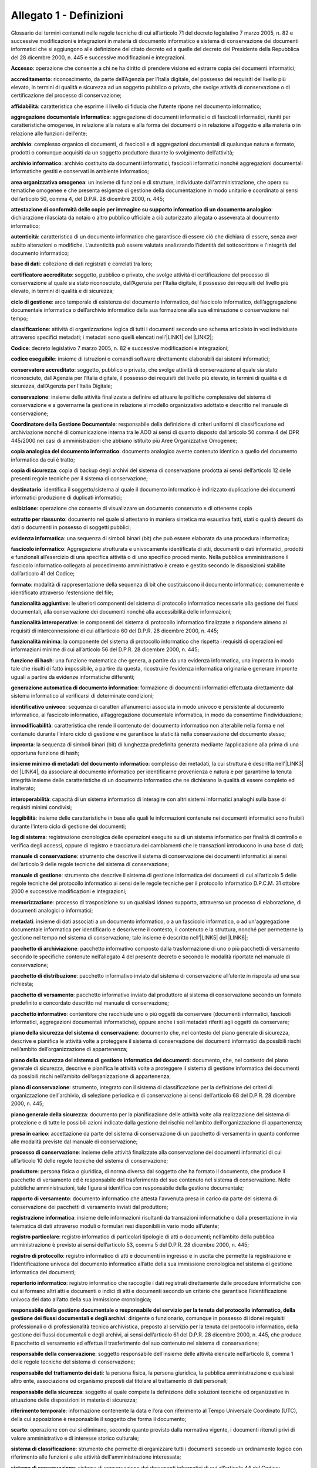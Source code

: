 
.. _he3828404ec3a473d423b1e2a16697e:

Allegato 1 - Definizioni
========================

Glossario dei termini contenuti nelle regole tecniche di cui all’articolo 71 del decreto legislativo 7 marzo 2005, n. 82 e successive modificazioni e integrazioni in materia di documento informatico e sistema di conservazione dei documenti informatici che si aggiungono alle definizione del citato decreto ed a quelle del decreto del Presidente della Repubblica del 28 dicembre 2000, n. 445 e successive modificazioni e integrazioni.

\ |STYLE0|\ : operazione che consente a chi ne ha diritto di prendere visione ed estrarre copia dei documenti informatici;

\ |STYLE1|\ : riconoscimento, da parte dell’Agenzia per l’Italia digitale, del possesso dei requisiti del livello più elevato, in termini di qualità e sicurezza ad un soggetto pubblico o privato, che svolge attività di conservazione o di certificazione del processo di conservazione;

\ |STYLE2|\ :  caratteristica che esprime il livello di fiducia che l’utente ripone nel documento informatico;

\ |STYLE3|\ : aggregazione di documenti informatici o di fascicoli informatici, riuniti per caratteristiche omogenee, in relazione alla natura e alla forma dei documenti o in relazione all’oggetto e alla materia o in relazione alle funzioni dell’ente; 

\ |STYLE4|\ : complesso organico di documenti, di fascicoli e di aggregazioni documentali di qualunque natura e formato, prodotti o comunque acquisiti da un soggetto produttore durante lo svolgimento dell’attività; 

\ |STYLE5|\ : archivio costituito da documenti informatici, fascicoli informatici nonché aggregazioni documentali informatiche gestiti e conservati in ambiente informatico;

\ |STYLE6|\ : un insieme di funzioni e di strutture, individuate dall'amministrazione, che opera su tematiche omogenee e che presenta esigenze di gestione della documentazione in modo unitario e coordinato ai sensi dell’articolo 50, comma 4, del D.P.R. 28 dicembre 2000, n. 445;

\ |STYLE7|\ : dichiarazione rilasciata da notaio o altro pubblico ufficiale a ciò autorizzato allegata o asseverata al documento informatico;

\ |STYLE8|\ : caratteristica di un documento informatico che garantisce di essere ciò che dichiara di essere, senza aver subito alterazioni o modifiche. L’autenticità può essere valutata analizzando l'identità del sottoscrittore e l'integrità del documento informatico;

\ |STYLE9|\ : collezione di dati registrati e correlati tra loro;

\ |STYLE10|\ : soggetto, pubblico o privato, che svolge attività di certificazione del processo di conservazione al quale sia stato riconosciuto, dall’Agenzia per l’Italia digitale, il possesso dei requisiti del livello più elevato, in termini di qualità e di sicurezza;

\ |STYLE11|\ : arco temporale di esistenza del documento informatico, del fascicolo informatico, dell’aggregazione documentale informatica o dell’archivio informatico dalla sua formazione alla sua eliminazione o conservazione nel tempo;

\ |STYLE12|\ : attività di organizzazione logica di tutti i documenti secondo uno schema articolato in voci individuate attraverso specifici metadati; i metadati sono quelli elencati nell’\ |LINK1|\  del \ |LINK2|\ ;

\ |STYLE13|\ : decreto legislativo 7 marzo 2005, n. 82 e successive modificazioni e integrazioni; 

\ |STYLE14|\ : insieme di istruzioni o comandi software direttamente elaborabili dai sistemi informatici;

\ |STYLE15|\ : soggetto, pubblico o privato, che svolge attività di conservazione al quale sia stato riconosciuto, dall’Agenzia per l’Italia digitale, il possesso dei requisiti del livello più elevato, in termini di qualità e di sicurezza, dall’Agenzia per l’Italia Digitale;

\ |STYLE16|\ : insieme delle attività finalizzate a definire ed attuare le politiche complessive del sistema di conservazione e a governarne la gestione in relazione al modello organizzativo adottato e descritto nel manuale di conservazione;

\ |STYLE17|\ : responsabile della definizione di criteri uniformi di classificazione ed archiviazione nonché di comunicazione interna tra le AOO ai sensi di quanto disposto dall’articolo 50 comma 4 del DPR 445/2000 nei casi di amministrazioni che abbiano istituito più Aree Organizzative Omogenee;

\ |STYLE18|\ : documento analogico avente contenuto identico a quello del documento informatico da cui è tratto;

\ |STYLE19|\ : copia di backup degli archivi del sistema di conservazione prodotta ai sensi dell’articolo 12 delle presenti regole tecniche per il sistema di conservazione; 

\ |STYLE20|\ : identifica il soggetto/sistema al quale il documento informatico è indirizzato duplicazione dei documenti informatici produzione di duplicati informatici;

\ |STYLE21|\ : operazione che consente di visualizzare un documento conservato e di ottenerne copia

\ |STYLE22|\ : documento nel quale si attestano in maniera sintetica ma esaustiva fatti, stati o qualità desunti da dati o documenti in possesso di soggetti pubblici;

\ |STYLE23|\ : una sequenza di simboli binari (bit) che può essere elaborata da una procedura informatica; 

\ |STYLE24|\ : Aggregazione strutturata e univocamente identificata di atti, documenti o dati informatici, prodotti e funzionali all’esercizio di una specifica attività o di uno specifico procedimento. Nella pubblica amministrazione il fascicolo informatico collegato al procedimento amministrativo è creato e gestito secondo le disposizioni stabilite dall’articolo 41 del Codice;

\ |STYLE25|\ : modalità di rappresentazione della sequenza di bit che costituiscono il documento informatico; comunemente è identificato attraverso l’estensione del file; 

\ |STYLE26|\ : le ulteriori componenti del sistema di protocollo informatico necessarie alla gestione dei flussi documentali, alla conservazione dei documenti nonché alla accessibilità delle informazioni;

\ |STYLE27|\ : le componenti del sistema di protocollo informatico finalizzate a rispondere almeno ai requisiti di interconnessione di cui all’articolo 60 del D.P.R. 28 dicembre 2000, n. 445;

\ |STYLE28|\ : la componente del sistema di protocollo informatico che rispetta i requisiti di operazioni ed informazioni minime di cui all’articolo 56 del D.P.R. 28 dicembre 2000, n. 445;

\ |STYLE29|\ : una funzione matematica che genera, a partire da una evidenza informatica, una impronta in modo tale che risulti di fatto impossibile, a partire da questa, ricostruire l’evidenza informatica originaria e generare impronte uguali a partire da evidenze informatiche differenti;

\ |STYLE30|\ : formazione di documenti informatici effettuata direttamente dal sistema informatico al verificarsi di determinate condizioni; 

\ |STYLE31|\ : sequenza di caratteri alfanumerici associata in modo univoco e persistente al documento informatico, al fascicolo informatico, all’aggregazione documentale informatica, in modo da consentirne l’individuazione;

\ |STYLE32|\ : caratteristica che rende il contenuto del documento informatico non alterabile nella forma e nel contenuto durante l’intero ciclo di gestione e ne garantisce la staticità nella conservazione del documento stesso;

\ |STYLE33|\ : la sequenza di simboli binari (bit) di lunghezza predefinita generata mediante l’applicazione alla prima di una opportuna funzione di hash;

\ |STYLE34|\ : complesso dei metadati, la cui struttura è descritta nell’\ |LINK3|\  del \ |LINK4|\ , da associare al documento informatico per identificarne provenienza e natura e per garantirne la tenuta integrità insieme delle caratteristiche di un documento informatico che ne dichiarano la qualità di essere completo ed inalterato;

\ |STYLE35|\ : capacità di un sistema informatico di interagire con altri sistemi informatici analoghi sulla base di requisiti minimi condivisi;

\ |STYLE36|\ : insieme delle caratteristiche in base alle quali le informazioni contenute nei documenti informatici sono fruibili durante l’intero ciclo di gestione dei documenti;

\ |STYLE37|\ : registrazione cronologica delle operazioni eseguite su di un sistema informatico per finalità di controllo e verifica degli accessi, oppure di registro e tracciatura dei cambiamenti che le transazioni introducono in una base di dati;

\ |STYLE38|\ : strumento che descrive il sistema di conservazione dei documenti informatici ai sensi dell’articolo 9 delle regole tecniche del sistema di conservazione;

\ |STYLE39|\ : strumento che descrive il sistema di gestione informatica dei documenti di cui all’articolo 5 delle regole tecniche del protocollo informatico ai sensi delle regole tecniche per il protocollo informatico D.P.C.M. 31 ottobre 2000 e successive modificazioni e integrazioni;

\ |STYLE40|\ : processo di trasposizione su un qualsiasi idoneo supporto, attraverso un processo di elaborazione, di documenti analogici o informatici;

\ |STYLE41|\ : insieme di dati associati a un documento informatico, o a un fascicolo informatico, o ad un'aggregazione documentale informatica per identificarlo e descriverne il contesto, il contenuto e la struttura, nonché per permetterne la gestione nel tempo nel sistema di conservazione; tale insieme è descritto nell’\ |LINK5|\  del \ |LINK6|\ ;

\ |STYLE42|\ : pacchetto informativo composto dalla trasformazione di uno o più pacchetti di versamento secondo le specifiche contenute nell’allegato 4 del presente decreto e secondo le modalità riportate nel manuale di conservazione;

\ |STYLE43|\ : pacchetto informativo inviato dal sistema di conservazione all’utente in risposta ad una sua richiesta;

\ |STYLE44|\ : pacchetto informativo inviato dal produttore al sistema di conservazione secondo un formato predefinito e concordato descritto nel manuale di conservazione;

\ |STYLE45|\ : contenitore che racchiude uno o più oggetti da conservare (documenti informatici, fascicoli informatici, aggregazioni documentali informatiche), oppure anche i soli metadati riferiti agli oggetti da conservare;

\ |STYLE46|\ : documento che, nel contesto del piano generale di sicurezza, descrive e pianifica le attività volte a proteggere il sistema di conservazione dei documenti informatici da possibili rischi  nell’ambito dell’organizzazione di appartenenza;

\ |STYLE47|\ : documento, che, nel contesto del piano generale di sicurezza, descrive e pianifica le attività volte a proteggere il sistema di gestione informatica dei documenti da possibili rischi nell’ambito dell’organizzazione di appartenenza;

\ |STYLE48|\ : strumento, integrato con il sistema di classificazione per la definizione dei criteri di organizzazione dell'archivio, di selezione periodica e di conservazione ai sensi dell’articolo 68 del D.P.R. 28 dicembre 2000, n. 445;

\ |STYLE49|\ : documento per la pianificazione delle attività volte alla realizzazione del sistema di protezione e di tutte le possibili azioni indicate dalla gestione del rischio nell’ambito dell’organizzazione di appartenenza; 

\ |STYLE50|\ : accettazione da parte del sistema di conservazione di un pacchetto di versamento in quanto conforme alle modalità previste dal manuale di conservazione;

\ |STYLE51|\ : insieme delle attività finalizzate alla conservazione dei documenti informatici di cui all’articolo 10 delle regole tecniche del sistema di conservazione;

\ |STYLE52|\ : persona fisica o giuridica, di norma diversa dal soggetto che ha formato il documento, che produce il pacchetto di versamento ed è responsabile del trasferimento del suo contenuto nel sistema di conservazione. Nelle pubbliche amministrazioni, tale figura si identifica con responsabile della gestione documentale;

\ |STYLE53|\ : documento informatico che attesta l'avvenuta presa in carico da parte del sistema di conservazione dei pacchetti di versamento inviati dal produttore;

\ |STYLE54|\ : insieme delle informazioni risultanti da transazioni informatiche o dalla presentazione in via telematica di dati attraverso moduli o formulari resi disponibili in vario modo all’utente;

\ |STYLE55|\ : registro informatico di particolari tipologie di atti o documenti; nell’ambito della pubblica amministrazione è previsto ai sensi dell’articolo 53, comma 5 del D.P.R. 28 dicembre 2000, n. 445;

\ |STYLE56|\ : registro informatico di atti e documenti in ingresso e in uscita che permette la registrazione e l’identificazione univoca del documento informatico all’atto della sua immissione cronologica nel sistema di gestione informatica dei documenti;

\ |STYLE57|\ : registro informatico che raccoglie i dati registrati direttamente dalle procedure informatiche con cui si formano altri atti e documenti o indici di atti e documenti secondo un criterio che garantisce l’identificazione univoca del dato all’atto della sua immissione cronologica;

\ |STYLE58|\ : dirigente o funzionario, comunque in possesso di idonei requisiti professionali o di professionalità tecnico archivistica, preposto al servizio per la tenuta del protocollo informatico, della gestione dei flussi documentali e degli archivi, ai sensi dell’articolo 61 del D.P.R. 28 dicembre 2000, n. 445, che produce il pacchetto di versamento ed effettua il trasferimento del suo contenuto nel sistema di conservazione; 

\ |STYLE59|\ : soggetto responsabile dell’insieme delle attività elencate nell’articolo 8, comma 1 delle regole tecniche del sistema di conservazione; 

\ |STYLE60|\ : la persona fisica, la persona giuridica, la pubblica amministrazione e qualsiasi altro ente, associazione od organismo preposti dal titolare al trattamento di dati personali; 

\ |STYLE61|\ : soggetto al quale compete la definizione delle soluzioni tecniche ed organizzative in attuazione delle disposizioni in materia di sicurezza;

\ |STYLE62|\ : informazione contenente la data e l’ora con riferimento al Tempo Universale Coordinato (UTC), della cui apposizione è responsabile il soggetto che forma il documento;

\ |STYLE63|\ : operazione con cui si eliminano, secondo quanto previsto dalla normativa vigente, i documenti ritenuti privi di valore amministrativo e di interesse storico culturale;

\ |STYLE64|\ : strumento che permette di organizzare tutti i documenti secondo un ordinamento logico con riferimento alle funzioni e alle attività dell'amministrazione interessata;

\ |STYLE65|\ : sistema di conservazione dei documenti informatici di cui all’articolo 44 del Codice; 

\ |STYLE66|\ : nell’ambito della pubblica amministrazione è il sistema di cui all'articolo 52 del D.P.R. 28 dicembre 2000, n. 445; per i privati è il sistema che consente la tenuta di un documento informatico; 

\ |STYLE67|\ : caratteristica che garantisce l’assenza di tutti gli elementi dinamici, quali macroistruzioni, riferimenti esterni o codici eseguibili, e l’assenza delle informazioni di ausilio alla redazione, quali annotazioni, revisioni, segnalibri, gestite dal prodotto software utilizzato per la redazione;

\ |STYLE68|\ : particolare evento caratterizzato dall’atomicità, consistenza, integrità e persistenza delle modifiche della base di dati;

\ |STYLE69|\ : decreto del Presidente della Repubblica 28 dicembre 2000, n.445, e successive modificazioni;

\ |STYLE70|\ : riferito ad un area organizzativa omogenea, un ufficio dell’area stessa che utilizza i servizi messi a disposizione dal sistema di protocollo informatico;

\ |STYLE71|\ : persona, ente o sistema che interagisce con i servizi di un sistema di gestione informatica dei documenti e/o di un sistema per la conservazione dei documenti informatici, al fine di fruire delle informazioni di interesse; 

\ |STYLE72|\ : operazione con cui il responsabile della conservazione di un organo giudiziario o amministrativo dello Stato effettua l'invio agli Archivi di Stato o all’Archivio Centrale dello Stato della documentazione destinata ad essere ivi conservata ai sensi della normativa vigente in materia di beni culturali.


.. bottom of content


.. |STYLE0| replace:: **Accesso**

.. |STYLE1| replace:: **accreditamento**

.. |STYLE2| replace:: **affidabilità**

.. |STYLE3| replace:: **aggregazione documentale informatica**

.. |STYLE4| replace:: **archivio**

.. |STYLE5| replace:: **archivio informatico**

.. |STYLE6| replace:: **area organizzativa omogenea**

.. |STYLE7| replace:: **attestazione di conformità delle copie per immagine su supporto informatico di un documento analogico**

.. |STYLE8| replace:: **autenticità**

.. |STYLE9| replace:: **base di dati**

.. |STYLE10| replace:: **certificatore accreditato**

.. |STYLE11| replace:: **ciclo di gestione**

.. |STYLE12| replace:: **classificazione**

.. |STYLE13| replace:: **Codice**

.. |STYLE14| replace:: **codice eseguibile**

.. |STYLE15| replace:: **conservatore accreditato**

.. |STYLE16| replace:: **conservazione**

.. |STYLE17| replace:: **Coordinatore della Gestione Documentale**

.. |STYLE18| replace:: **copia analogica del documento informatico**

.. |STYLE19| replace:: **copia di sicurezza**

.. |STYLE20| replace:: **destinatario**

.. |STYLE21| replace:: **esibizione**

.. |STYLE22| replace:: **estratto per riassunto**

.. |STYLE23| replace:: **evidenza informatica**

.. |STYLE24| replace:: **fascicolo informatico**

.. |STYLE25| replace:: **formato**

.. |STYLE26| replace:: **funzionalità aggiuntive**

.. |STYLE27| replace:: **funzionalità interoperative**

.. |STYLE28| replace:: **funzionalità minima**

.. |STYLE29| replace:: **funzione di hash**

.. |STYLE30| replace:: **generazione automatica di documento informatico**

.. |STYLE31| replace:: **identificativo univoco**

.. |STYLE32| replace:: **immodificabilità**

.. |STYLE33| replace:: **impronta**

.. |STYLE34| replace:: **insieme minimo di metadati del documento informatico**

.. |STYLE35| replace:: **interoperabilità**

.. |STYLE36| replace:: **leggibilità**

.. |STYLE37| replace:: **log di sistema**

.. |STYLE38| replace:: **manuale di conservazione**

.. |STYLE39| replace:: **manuale di gestione**

.. |STYLE40| replace:: **memorizzazione**

.. |STYLE41| replace:: **metadati**

.. |STYLE42| replace:: **pacchetto di archiviazione**

.. |STYLE43| replace:: **pacchetto di distribuzione**

.. |STYLE44| replace:: **pacchetto di versamento**

.. |STYLE45| replace:: **pacchetto informativo**

.. |STYLE46| replace:: **piano della sicurezza del sistema di conservazione**

.. |STYLE47| replace:: **piano della sicurezza del sistema di gestione informatica dei documenti**

.. |STYLE48| replace:: **piano di conservazione**

.. |STYLE49| replace:: **piano generale della sicurezza**

.. |STYLE50| replace:: **presa in carico**

.. |STYLE51| replace:: **processo di conservazione**

.. |STYLE52| replace:: **produttore**

.. |STYLE53| replace:: **rapporto di versamento**

.. |STYLE54| replace:: **registrazione informatica**

.. |STYLE55| replace:: **registro particolare**

.. |STYLE56| replace:: **registro di protocollo**

.. |STYLE57| replace:: **repertorio informatico**

.. |STYLE58| replace:: **responsabile della gestione documentale o responsabile del servizio per la tenuta del protocollo informatico, della gestione dei flussi documentali e degli archivi**

.. |STYLE59| replace:: **responsabile della conservazione**

.. |STYLE60| replace:: **responsabile del trattamento dei dati**

.. |STYLE61| replace:: **responsabile della sicurezza**

.. |STYLE62| replace:: **riferimento temporale**

.. |STYLE63| replace:: **scarto**

.. |STYLE64| replace:: **sistema di classificazione**

.. |STYLE65| replace:: **sistema di conservazione**

.. |STYLE66| replace:: **sistema di gestione informatica dei documenti**

.. |STYLE67| replace:: **staticità**

.. |STYLE68| replace:: **transazione informatica**

.. |STYLE69| replace:: **Testo unico**

.. |STYLE70| replace:: **ufficio utente**

.. |STYLE71| replace:: **utente**

.. |STYLE72| replace:: **versamento agli archivi di stato**


.. |LINK1| raw:: html

    <a href="https://www.agid.gov.it/sites/default/files/repository_files/leggi_decreti_direttive/dpcm_13_11_2014_allegato_5_metadati.pdf" target="_blank">allegato 5</a>

.. |LINK2| raw:: html

    <a href="https://www.agid.gov.it/sites/default/files/repository_files/leggi_decreti_direttive/dpcm_13_11_2014_regole_tecniche_documento_informatico.pdf" target="_blank">Decreto del Presidente del Consiglio dei Ministri del 13 novembre 2014</a>

.. |LINK3| raw:: html

    <a href="https://www.agid.gov.it/sites/default/files/repository_files/leggi_decreti_direttive/dpcm_13_11_2014_allegato_5_metadati.pdf" target="_blank">allegato 5</a>

.. |LINK4| raw:: html

    <a href="https://www.agid.gov.it/sites/default/files/repository_files/leggi_decreti_direttive/dpcm_13_11_2014_regole_tecniche_documento_informatico.pdf" target="_blank">Decreto del Presidente del Consiglio dei Ministri del 13 novembre 2014</a>

.. |LINK5| raw:: html

    <a href="https://www.agid.gov.it/sites/default/files/repository_files/leggi_decreti_direttive/dpcm_13_11_2014_allegato_5_metadati.pdf" target="_blank">allegato 5</a>

.. |LINK6| raw:: html

    <a href="https://www.agid.gov.it/sites/default/files/repository_files/leggi_decreti_direttive/dpcm_13_11_2014_regole_tecniche_documento_informatico.pdf" target="_blank">Decreto del Presidente del Consiglio dei Ministri del 13 novembre 2014</a>

